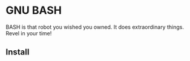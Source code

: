 * GNU BASH
BASH is that robot you wished you owned.  It does  extraordinary things. Revel in your time!
#+ATTR_HTML: alt="We're not computers, Sebastian, we're physical."
[[file:img/bash.png]]
** Install
